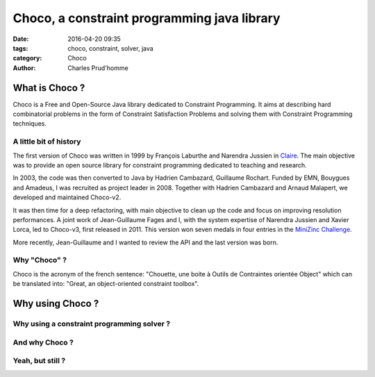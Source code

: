 ============================================
Choco, a constraint programming java library
============================================

:date: 2016-04-20 09:35
:tags: choco, constraint, solver, java
:category: Choco
:author: Charles Prud'homme

What is Choco ?
===============

Choco is a Free and Open-Source Java library dedicated to Constraint Programming.
It aims at describing hard combinatorial problems in the form of Constraint Satisfaction Problems
and solving them with Constraint Programming techniques.

A little bit of history
+++++++++++++++++++++++

The first version of Choco was written in 1999 by François Laburthe and Narendra Jussien in
`Claire <https://en.wikipedia.org/wiki/Claire_(programming_language)>`_.
The main objective was to provide an open source library for constraint programming
dedicated to teaching and research.

In 2003, the code was then converted to Java by Hadrien Cambazard, Guillaume Rochart.
Funded by EMN, Bouygues and Amadeus, I was recruited as project leader in 2008.
Together with Hadrien Cambazard and Arnaud Malapert, we developed and maintained Choco-v2.

It was then time for a deep refactoring, with main objective to clean up the code and focus on improving
resolution performances.
A joint work of Jean-Guillaume Fages and I,
with the system expertise of Narendra Jussien and Xavier Lorca,
led to Choco-v3, first released in 2011.
This version won seven medals in four entries in the `MiniZinc Challenge <http://www.minizinc.org/challenge.html>`_.

More recently, Jean-Guillaume and I wanted to review the API and the last version was born.


Why "Choco" ?
+++++++++++++

Choco is the acronym of the french sentence:
"Chouette, une boite à Outils de Contraintes orientée Object" which can be translated into:
"Great, an object-oriented constraint toolbox".


Why using Choco ?
=================

Why using a constraint programming solver ?
+++++++++++++++++++++++++++++++++++++++++++


And why Choco ?
+++++++++++++++


Yeah, but still ?
+++++++++++++++++

